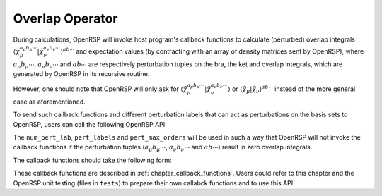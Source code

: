 .. _chapter_overlap_operator:

Overlap Operator
================

During calculations, OpenRSP will invoke host program's callback functions to
calculate (perturbed) overlap integrals
:math:`\left\langle\tilde{\chi}_{\mu}^{a_{\mu}b_{\mu}\cdots}\left| %
\tilde{\chi}_{\nu}^{a_{\nu}b_{\nu}\cdots}\right.\right\rangle^{ab\cdots}` and
expectation values (by contracting with an array of density matrices sent by
OpenRSP), where :math:`a_{\mu}b_{\mu}\cdots`, :math:`a_{\nu}b_{\nu}\cdots` and
:math:`ab\cdots` are respectively perturbation tuples on the bra, the ket and
overlap integrals, which are generated by OpenRSP in its recursive routine.

However, one should note that OpenRSP will only ask for
:math:`\left\langle\tilde{\chi}_{\mu}^{a_{\mu}b_{\mu}\cdots}\left| %
\tilde{\chi}_{\nu}^{a_{\nu}b_{\nu}\cdots}\right.\right\rangle` or
:math:`\left\langle\tilde{\chi}_{\mu}\left|\tilde{\chi}_{\nu}\right.\right\rangle^{ab\cdots}`
instead of the more general case as aforementioned.

To send such callback functions and different perturbation labels that can act
as perturbations on the basis sets to OpenRSP, users can call the following
OpenRSP API:

.. c:function:: QErrorCode OpenRSPSetOverlap(open_rsp, num_pert_lab, pert_labels, pert_max_orders, user_ctx, get_overlap_mat, get_overlap_exp)

The ``num_pert_lab``, ``pert_labels`` and ``pert_max_orders`` will be used in
such a way that OpenRSP will not invoke the callback functions if the
perturbation tuples (:math:`a_{\mu}b_{\mu}\cdots`, :math:`a_{\nu}b_{\nu}\cdots`
and :math:`ab\cdots`) result in zero overlap integrals.

The callback functions should take the following form:

.. c:function:: QVoid get_overlap_mat(bra_num_pert, bra_pert_labels, bra_pert_orders, ket_num_pert, ket_pert_labels, ket_pert_orders, oper_num_pert, oper_pert_labels, oper_pert_orders, user_ctx, num_int, val_int)

.. c:function:: QVoid get_overlap_exp(bra_num_pert, bra_pert_labels, bra_pert_orders, ket_num_pert, ket_pert_labels, ket_pert_orders, oper_num_pert, oper_pert_labels, oper_pert_orders, num_dmat, dens_mat, user_ctx, num_exp, val_exp)

These callback functions are described in :ref:`chapter_callback_functions`.
Users could refer to this chapter and the OpenRSP unit testing (files in
``tests``) to prepare their own callabck functions and to use this API.

